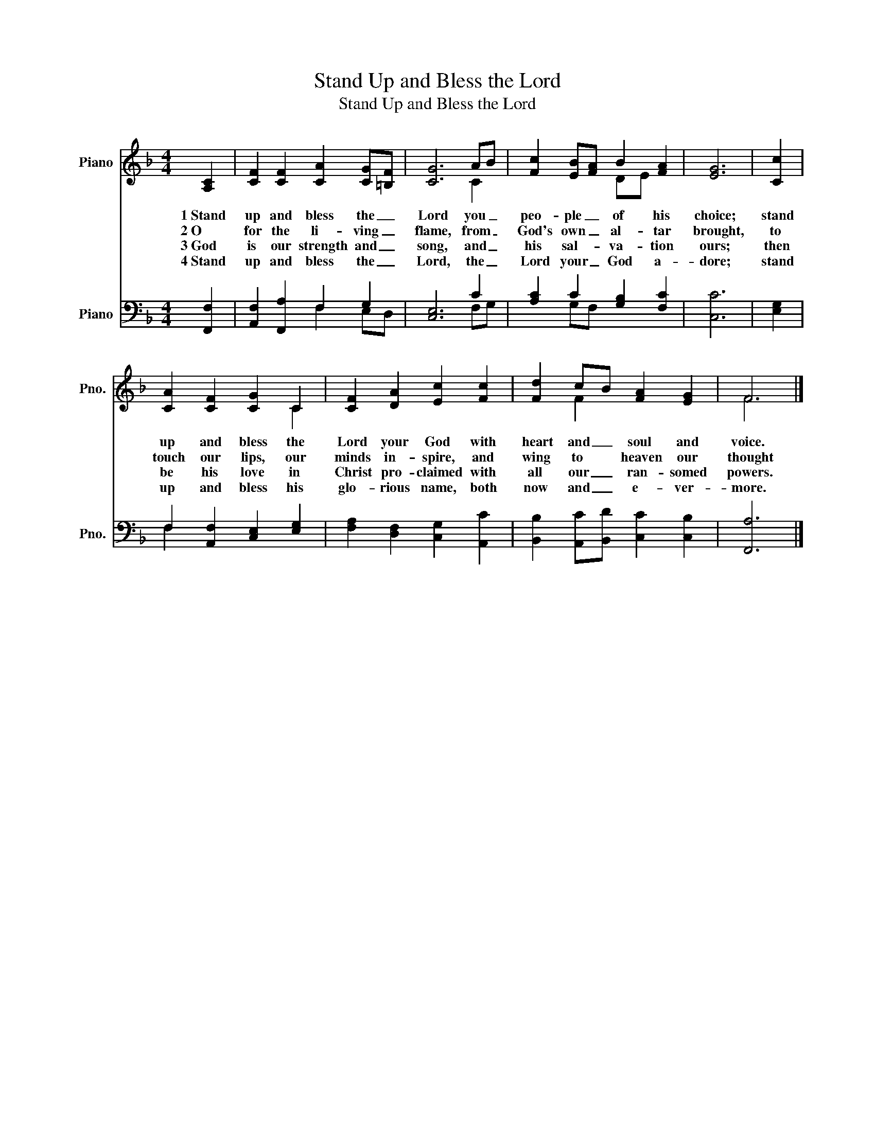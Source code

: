 X:1
T:Stand Up and Bless the Lord
T:Stand Up and Bless the Lord
%%score ( 1 2 ) ( 3 4 )
L:1/8
M:4/4
K:F
V:1 treble nm="Piano" snm="Pno."
V:2 treble 
V:3 bass nm="Piano" snm="Pno."
V:4 bass 
V:1
 [A,C]2 | [CF]2 [CF]2 [CA]2 [CG][=B,F] | [CG]6 AB | [Fc]2 [EB][FA] B2 [FA]2 | [EG]6 | [Cc]2 | %6
w: 1~Stand|up and bless the _|Lord you _|peo- ple _ of his|choice;|stand|
w: 2~O|for the li- ving _|flame, from _|God's own _ al- tar|brought,|to|
w: 3~God|is our strength and _|song, and _|his sal- * va- tion|ours;|then|
w: 4~Stand|up and bless the _|Lord, the _|Lord your _ God a-|dore;|stand|
 [CA]2 [CF]2 [CG]2 C2 | [CF]2 [DA]2 [Ec]2 [Fc]2 | [Fd]2 cB [FA]2 [EG]2 | F6 |] %10
w: up and bless the|Lord your God with|heart and _ soul and|voice.|
w: touch our lips, our|minds in- spire, and|wing to * heaven our|thought|
w: be his love in|Christ pro- claimed with|all our _ ran- somed|powers.|
w: up and bless his|glo- rious name, both|now and _ e- ver-|more.|
V:2
 x2 | x8 | x6 C2 | x4 DE x2 | x6 | x2 | x6 C2 | x8 | x2 F2 x4 | F6 |] %10
V:3
 [F,,F,]2 | [A,,F,]2 [F,,A,]2 F,2 G,2 | [C,E,]6 C2 | [A,C]2 C2 [G,B,]2 [F,C]2 | [C,C]6 | [E,G,]2 | %6
 F,2 [A,,F,]2 [C,E,]2 [E,G,]2 | [F,A,]2 [D,F,]2 [C,G,]2 [A,,C]2 | %8
 [B,,B,]2 [A,,C][B,,D] [C,C]2 [C,B,]2 | [F,,A,]6 |] %10
V:4
 x2 | x4 F,2 E,D, | x6 F,G, | x2 G,F, x4 | x6 | x2 | F,2 x6 | x8 | x8 | x6 |] %10

